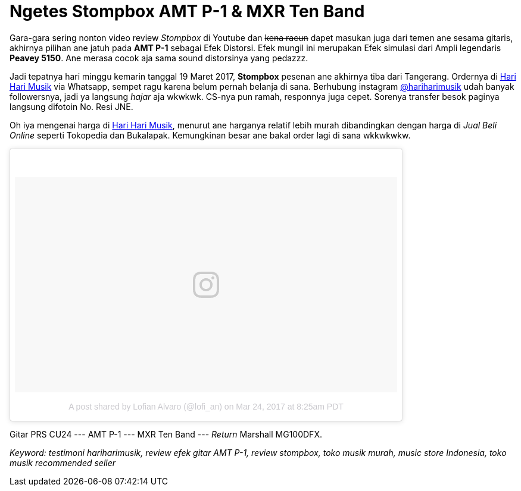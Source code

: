 = Ngetes Stompbox AMT P-1 & MXR Ten Band 
:hp-tags: Guitar, Guitar Effects Pedal, Sound, Music,

Gara-gara sering nonton video review _Stompbox_ di Youtube dan pass:q[<strike>kena racun</strike>] dapet masukan juga dari temen ane sesama gitaris, akhirnya pilihan ane jatuh pada *AMT P-1* sebagai Efek Distorsi. Efek mungil ini merupakan Efek simulasi dari Ampli legendaris *Peavey 5150*. Ane merasa cocok aja sama sound distorsinya yang pedazzz.

Jadi tepatnya hari minggu kemarin tanggal 19 Maret 2017, *Stompbox* pesenan ane akhirnya tiba dari Tangerang. Ordernya di link:http://hariharimusik.co.id[Hari Hari Musik^] via Whatsapp, sempet ragu karena belum pernah belanja di sana. Berhubung instagram link:https://www.instagram.com/hariharimusik/[@hariharimusik^] udah banyak followersnya, jadi ya langsung _hajar_ aja wkwkwk. CS-nya pun ramah, responnya juga cepet. Sorenya transfer besok paginya langsung difotoin No. Resi JNE.

Oh iya mengenai harga di link:http://hariharimusik.co.id[Hari Hari Musik^], menurut ane harganya relatif lebih murah dibandingkan dengan harga di _Jual Beli Online_ seperti Tokopedia dan Bukalapak. Kemungkinan besar ane bakal order lagi di sana wkkwkwkw.

pass:q[<blockquote class="instagram-media" data-instgrm-version="7" style=" background:#FFF; border:0; border-radius:3px; box-shadow:0 0 1px 0 rgba(0,0,0,0.5),0 1px 10px 0 rgba(0,0,0,0.15); margin: 1px; max-width:658px; padding:0; width:99.375%; width:-webkit-calc(100% - 2px); width:calc(100% - 2px);"><div style="padding:8px;"> <div style=" background:#F8F8F8; line-height:0; margin-top:40px; padding:28.194444444444443% 0; text-align:center; width:100%;"> <div style=" background:url(data:image/png;base64,iVBORw0KGgoAAAANSUhEUgAAACwAAAAsCAMAAAApWqozAAAABGdBTUEAALGPC/xhBQAAAAFzUkdCAK7OHOkAAAAMUExURczMzPf399fX1+bm5mzY9AMAAADiSURBVDjLvZXbEsMgCES5/P8/t9FuRVCRmU73JWlzosgSIIZURCjo/ad+EQJJB4Hv8BFt+IDpQoCx1wjOSBFhh2XssxEIYn3ulI/6MNReE07UIWJEv8UEOWDS88LY97kqyTliJKKtuYBbruAyVh5wOHiXmpi5we58Ek028czwyuQdLKPG1Bkb4NnM+VeAnfHqn1k4+GPT6uGQcvu2h2OVuIf/gWUFyy8OWEpdyZSa3aVCqpVoVvzZZ2VTnn2wU8qzVjDDetO90GSy9mVLqtgYSy231MxrY6I2gGqjrTY0L8fxCxfCBbhWrsYYAAAAAElFTkSuQmCC); display:block; height:44px; margin:0 auto -44px; position:relative; top:-22px; width:44px;"></div></div><p style=" color:#c9c8cd; font-family:Arial,sans-serif; font-size:14px; line-height:17px; margin-bottom:0; margin-top:8px; overflow:hidden; padding:8px 0 7px; text-align:center; text-overflow:ellipsis; white-space:nowrap;"><a href="https://www.instagram.com/p/BSBpw0_BaST/" style=" color:#c9c8cd; font-family:Arial,sans-serif; font-size:14px; font-style:normal; font-weight:normal; line-height:17px; text-decoration:none;" target="_blank">A post shared by Lofian Alvaro (@lofi_an)</a> on <time style=" font-family:Arial,sans-serif; font-size:14px; line-height:17px;" datetime="2017-03-24T15:25:31+00:00">Mar 24, 2017 at 8:25am PDT</time></p></div></blockquote>
<script async defer src="//platform.instagram.com/en_US/embeds.js"></script>]

Gitar PRS CU24 --- AMT P-1 --- MXR Ten Band --- _Return_ Marshall MG100DFX.

_Keyword: testimoni hariharimusik, review efek gitar AMT P-1, review stompbox, toko musik murah, music store Indonesia, toko musik recommended seller_